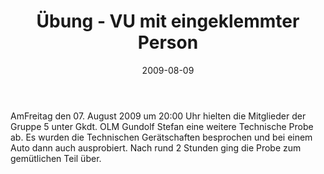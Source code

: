#+TITLE: Übung - VU mit eingeklemmter Person
#+DATE: 2009-08-09
#+FACEBOOK_URL: 

AmFreitag den 07. August 2009 um 20:00 Uhr hielten die Mitglieder der Gruppe 5 unter Gkdt. OLM Gundolf Stefan eine weitere Technische Probe ab. Es wurden die Technischen Gerätschaften besprochen und bei einem Auto dann auch ausprobiert. Nach rund 2 Stunden ging die Probe zum gemütlichen Teil über.
